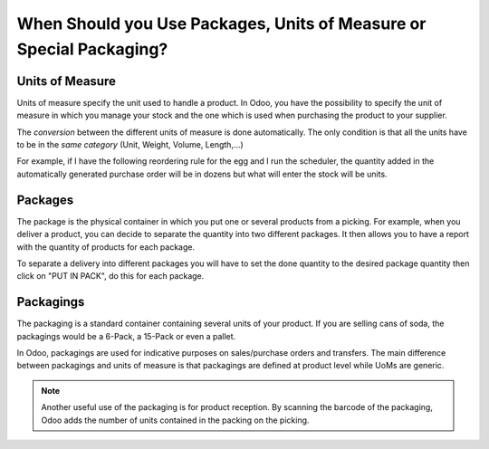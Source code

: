 ====================================================================
When Should you Use Packages, Units of Measure or Special Packaging?
====================================================================

Units of Measure
================

Units of measure specify the unit used to handle a product. In Odoo, you have the possibility to
specify the unit of measure in which you manage your stock and the one which is used when
purchasing the product to your supplier.

.. image:: usage/uom-handling-vs-purchase.png
   :align: center
   :alt: Specify unit of measure for handling a product vs. when it's purchased

The *conversion* between the different units of measure is done automatically. The only condition
is that all the units have to be in the *same category* (Unit, Weight, Volume, Length,...)

For example, if I have the following reordering rule for the egg and I run the scheduler, the
quantity added in the automatically generated purchase order will be in dozens but what will enter
the stock will be units.

.. image:: usage/units-of-measure-conversion.png
   :align: center
   :alt: Units of Measure conversion happens automatically with quantity multiplier field

.. image:: usage/uom-conversion-on-purchase-order.png
   :align: center
   :alt: Units of Measure converts to appropriate quantity on generated purchase orders

.. image:: usage/uom-conversion-by-category.png
   :align: center
   :alt: Units of Measure conversions happen automatically as long as units are in the same category.

Packages
========

The package is the physical container in which you put one or several products from a picking. For
example, when you deliver a product, you can decide to separate the quantity into two different
packages. It then allows you to have a report with the quantity of products for each package.

To separate a delivery into different packages you will have to set the done quantity to the
desired package quantity then click on "PUT IN PACK", do this for each package.

.. image:: usage/separate-delivery-into-different-packages.png
   :align: center
   :alt: Separate delivery into different packages

.. image:: usage/delivery-package-details.png
   :align: center
   :alt: Separate delivery package details

Packagings
==========

The packaging is a standard container containing several units of your  product. If you are selling
cans of soda, the packagings would be a 6-Pack, a 15-Pack or even a pallet.

In Odoo, packagings are used for indicative purposes on sales/purchase orders and transfers. The
main difference between packagings and units of measure is that packagings are defined at product
level while UoMs are generic.

.. image:: usage/product-packaging-examples.png
   :align: center
   :alt: Different product packaging examples

.. image:: usage/package-field-on-po.png
   :align: center
   :alt: Package field on purchase order

.. note::
   Another useful use of the packaging is for product reception. By scanning the barcode of the
   packaging, Odoo adds the number of units contained in the packing on the picking.
